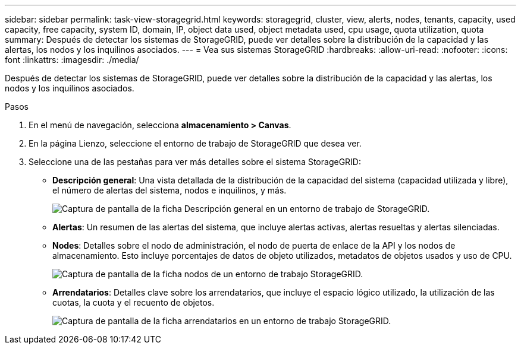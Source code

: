 ---
sidebar: sidebar 
permalink: task-view-storagegrid.html 
keywords: storagegrid, cluster, view, alerts, nodes, tenants, capacity, used capacity, free capacity, system ID, domain, IP, object data used, object metadata used, cpu usage, quota utilization, quota 
summary: Después de detectar los sistemas de StorageGRID, puede ver detalles sobre la distribución de la capacidad y las alertas, los nodos y los inquilinos asociados. 
---
= Vea sus sistemas StorageGRID
:hardbreaks:
:allow-uri-read: 
:nofooter: 
:icons: font
:linkattrs: 
:imagesdir: ./media/


[role="lead"]
Después de detectar los sistemas de StorageGRID, puede ver detalles sobre la distribución de la capacidad y las alertas, los nodos y los inquilinos asociados.

.Pasos
. En el menú de navegación, selecciona *almacenamiento > Canvas*.
. En la página Lienzo, seleccione el entorno de trabajo de StorageGRID que desea ver.
. Seleccione una de las pestañas para ver más detalles sobre el sistema StorageGRID:
+
** *Descripción general*: Una vista detallada de la distribución de la capacidad del sistema (capacidad utilizada y libre), el número de alertas del sistema, nodos e inquilinos, y más.
+
image:screenshot-overview.png["Captura de pantalla de la ficha Descripción general en un entorno de trabajo de StorageGRID."]

** *Alertas*: Un resumen de las alertas del sistema, que incluye alertas activas, alertas resueltas y alertas silenciadas.
** *Nodes*: Detalles sobre el nodo de administración, el nodo de puerta de enlace de la API y los nodos de almacenamiento. Esto incluye porcentajes de datos de objeto utilizados, metadatos de objetos usados y uso de CPU.
+
image:screenshot-nodes.png["Captura de pantalla de la ficha nodos de un entorno de trabajo StorageGRID."]

** *Arrendatarios*: Detalles clave sobre los arrendatarios, que incluye el espacio lógico utilizado, la utilización de las cuotas, la cuota y el recuento de objetos.
+
image:screenshot-tenants.png["Captura de pantalla de la ficha arrendatarios en un entorno de trabajo StorageGRID."]




